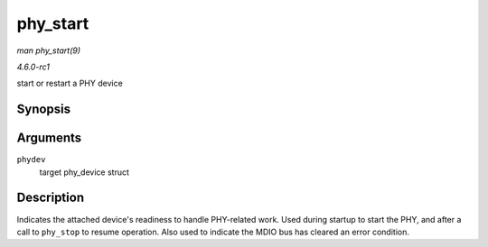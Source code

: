 
.. _API-phy-start:

=========
phy_start
=========

*man phy_start(9)*

*4.6.0-rc1*

start or restart a PHY device


Synopsis
========

.. c:function:: void phy_start( struct phy_device * phydev )

Arguments
=========

``phydev``
    target phy_device struct


Description
===========

Indicates the attached device's readiness to handle PHY-related work. Used during startup to start the PHY, and after a call to ``phy_stop`` to resume operation. Also used to
indicate the MDIO bus has cleared an error condition.
